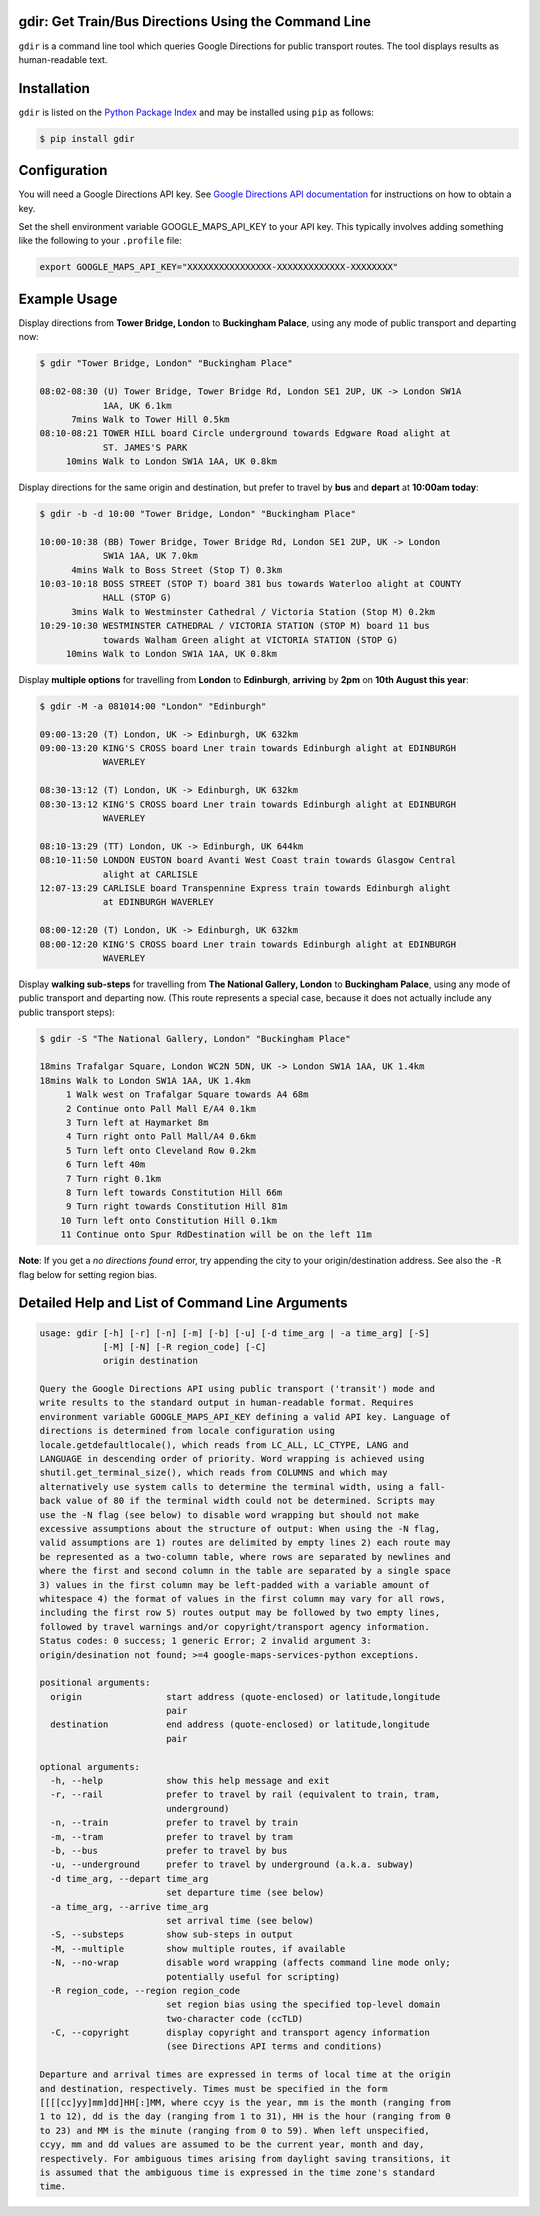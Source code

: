 gdir: Get Train/Bus Directions Using the Command Line
-----------------------------------------------------

``gdir`` is a command line tool which queries Google Directions for public transport routes. The tool displays results as human-readable text.

.. image:: https://github.com/pafoster/gdir/raw/main/img/gdir.gif
   :width: 576
   :alt: Gdir in Action

Installation
-------------------------
``gdir`` is listed on the `Python Package Index <https://pypi.org>`_ and may be installed using ``pip`` as follows:

.. code:: shell-session

    $ pip install gdir

Configuration
-------------------------
You will need a Google Directions API key. See `Google Directions API documentation <https://developers.google.com/maps/documentation/directions/get-api-key>`_ for instructions on how to obtain a key.

Set the shell environment variable GOOGLE_MAPS_API_KEY to your API key. This typically involves adding something like the following to your ``.profile`` file:

.. code:: bash

    export GOOGLE_MAPS_API_KEY="XXXXXXXXXXXXXXXX-XXXXXXXXXXXXX-XXXXXXXX"

Example Usage
-------------------------
Display directions from **Tower Bridge, London** to **Buckingham Palace**, using any mode of public transport and departing now:

.. code:: shell-session

    $ gdir "Tower Bridge, London" "Buckingham Place"

    08:02-08:30 (U) Tower Bridge, Tower Bridge Rd, London SE1 2UP, UK -> London SW1A
                1AA, UK 6.1km
          7mins Walk to Tower Hill 0.5km
    08:10-08:21 TOWER HILL board Circle underground towards Edgware Road alight at
                ST. JAMES'S PARK
         10mins Walk to London SW1A 1AA, UK 0.8km

Display directions for the same origin and destination, but prefer to travel by **bus** and **depart** at **10:00am today**:

.. code:: shell-session

    $ gdir -b -d 10:00 "Tower Bridge, London" "Buckingham Place"

    10:00-10:38 (BB) Tower Bridge, Tower Bridge Rd, London SE1 2UP, UK -> London
                SW1A 1AA, UK 7.0km
          4mins Walk to Boss Street (Stop T) 0.3km
    10:03-10:18 BOSS STREET (STOP T) board 381 bus towards Waterloo alight at COUNTY
                HALL (STOP G)
          3mins Walk to Westminster Cathedral / Victoria Station (Stop M) 0.2km
    10:29-10:30 WESTMINSTER CATHEDRAL / VICTORIA STATION (STOP M) board 11 bus
                towards Walham Green alight at VICTORIA STATION (STOP G)
         10mins Walk to London SW1A 1AA, UK 0.8km

Display **multiple options** for travelling from **London** to **Edinburgh**, **arriving** by **2pm** on **10th August this year**:

.. code:: shell-session

    $ gdir -M -a 081014:00 "London" "Edinburgh"

    09:00-13:20 (T) London, UK -> Edinburgh, UK 632km
    09:00-13:20 KING'S CROSS board Lner train towards Edinburgh alight at EDINBURGH
                WAVERLEY
    
    08:30-13:12 (T) London, UK -> Edinburgh, UK 632km
    08:30-13:12 KING'S CROSS board Lner train towards Edinburgh alight at EDINBURGH
                WAVERLEY
    
    08:10-13:29 (TT) London, UK -> Edinburgh, UK 644km
    08:10-11:50 LONDON EUSTON board Avanti West Coast train towards Glasgow Central
                alight at CARLISLE
    12:07-13:29 CARLISLE board Transpennine Express train towards Edinburgh alight
                at EDINBURGH WAVERLEY
    
    08:00-12:20 (T) London, UK -> Edinburgh, UK 632km
    08:00-12:20 KING'S CROSS board Lner train towards Edinburgh alight at EDINBURGH
                WAVERLEY

Display **walking sub-steps** for travelling from **The National Gallery, London** to **Buckingham Palace**, using any mode of public transport and departing now. (This route represents a special case, because it does not actually include any public transport steps):

.. code:: shell-session

    $ gdir -S "The National Gallery, London" "Buckingham Place"

    18mins Trafalgar Square, London WC2N 5DN, UK -> London SW1A 1AA, UK 1.4km
    18mins Walk to London SW1A 1AA, UK 1.4km
         1 Walk west on Trafalgar Square towards A4 68m
         2 Continue onto Pall Mall E/A4 0.1km
         3 Turn left at Haymarket 8m
         4 Turn right onto Pall Mall/A4 0.6km
         5 Turn left onto Cleveland Row 0.2km
         6 Turn left 40m
         7 Turn right 0.1km
         8 Turn left towards Constitution Hill 66m
         9 Turn right towards Constitution Hill 81m
        10 Turn left onto Constitution Hill 0.1km
        11 Continue onto Spur RdDestination will be on the left 11m

**Note**: If you get a *no directions found* error, try appending the city to your origin/destination address. See also the ``-R`` flag below for setting region bias.

Detailed Help and List of Command Line Arguments
------------------------------------------------
.. code::

    usage: gdir [-h] [-r] [-n] [-m] [-b] [-u] [-d time_arg | -a time_arg] [-S]
                [-M] [-N] [-R region_code] [-C]
                origin destination
    
    Query the Google Directions API using public transport ('transit') mode and
    write results to the standard output in human-readable format. Requires
    environment variable GOOGLE_MAPS_API_KEY defining a valid API key. Language of
    directions is determined from locale configuration using
    locale.getdefaultlocale(), which reads from LC_ALL, LC_CTYPE, LANG and
    LANGUAGE in descending order of priority. Word wrapping is achieved using
    shutil.get_terminal_size(), which reads from COLUMNS and which may
    alternatively use system calls to determine the terminal width, using a fall-
    back value of 80 if the terminal width could not be determined. Scripts may
    use the -N flag (see below) to disable word wrapping but should not make
    excessive assumptions about the structure of output: When using the -N flag,
    valid assumptions are 1) routes are delimited by empty lines 2) each route may
    be represented as a two-column table, where rows are separated by newlines and
    where the first and second column in the table are separated by a single space
    3) values in the first column may be left-padded with a variable amount of
    whitespace 4) the format of values in the first column may vary for all rows,
    including the first row 5) routes output may be followed by two empty lines,
    followed by travel warnings and/or copyright/transport agency information.
    Status codes: 0 success; 1 generic Error; 2 invalid argument 3:
    origin/desination not found; >=4 google-maps-services-python exceptions.
    
    positional arguments:
      origin                start address (quote-enclosed) or latitude,longitude
                            pair
      destination           end address (quote-enclosed) or latitude,longitude
                            pair
    
    optional arguments:
      -h, --help            show this help message and exit
      -r, --rail            prefer to travel by rail (equivalent to train, tram,
                            underground)
      -n, --train           prefer to travel by train
      -m, --tram            prefer to travel by tram
      -b, --bus             prefer to travel by bus
      -u, --underground     prefer to travel by underground (a.k.a. subway)
      -d time_arg, --depart time_arg
                            set departure time (see below)
      -a time_arg, --arrive time_arg
                            set arrival time (see below)
      -S, --substeps        show sub-steps in output
      -M, --multiple        show multiple routes, if available
      -N, --no-wrap         disable word wrapping (affects command line mode only;
                            potentially useful for scripting)
      -R region_code, --region region_code
                            set region bias using the specified top-level domain
                            two-character code (ccTLD)
      -C, --copyright       display copyright and transport agency information
                            (see Directions API terms and conditions)
    
    Departure and arrival times are expressed in terms of local time at the origin
    and destination, respectively. Times must be specified in the form
    [[[[cc]yy]mm]dd]HH[:]MM, where ccyy is the year, mm is the month (ranging from
    1 to 12), dd is the day (ranging from 1 to 31), HH is the hour (ranging from 0
    to 23) and MM is the minute (ranging from 0 to 59). When left unspecified,
    ccyy, mm and dd values are assumed to be the current year, month and day,
    respectively. For ambiguous times arising from daylight saving transitions, it
    is assumed that the ambiguous time is expressed in the time zone's standard
    time.
